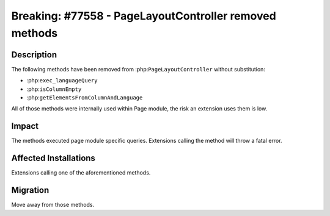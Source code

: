 =======================================================
Breaking: #77558 - PageLayoutController removed methods
=======================================================

Description
===========

The following methods have been removed from :php:``PageLayoutController`` without substitution:

* :php:``exec_languageQuery``
* :php:``isColumnEmpty``
* :php:``getElementsFromColumnAndLanguage``

All of those methods were internally used within Page module, the risk an extension uses them is low.

Impact
======

The methods executed page module specific queries. Extensions calling the method will throw a fatal error.


Affected Installations
======================

Extensions calling one of the aforementioned methods.


Migration
=========

Move away from those methods.